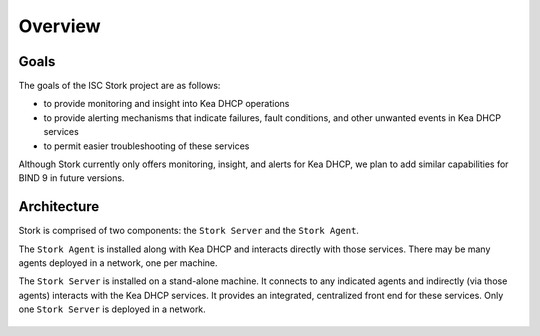 .. _overview:

********
Overview
********

Goals
=====

The goals of the ISC Stork project are as follows:

- to provide monitoring and insight into Kea DHCP operations
- to provide alerting mechanisms that indicate failures, fault
  conditions, and other unwanted events in Kea DHCP services
- to permit easier troubleshooting of these services

Although Stork currently only offers monitoring, insight, and alerts for
Kea DHCP, we plan to add similar capabilities for BIND 9 in future
versions.

Architecture
============

Stork is comprised of two components: the ``Stork Server`` and the ``Stork Agent``.

The ``Stork Agent`` is installed along with Kea DHCP and
interacts directly with those services. There may be many
agents deployed in a network, one per machine.

The ``Stork Server`` is installed on a stand-alone machine. It connects to
any indicated agents and indirectly (via those agents) interacts with
the Kea DHCP services. It provides an integrated,
centralized front end for these services.
Only one ``Stork Server`` is deployed in a network.

.. figure:: static/arch.png
   :align: center
